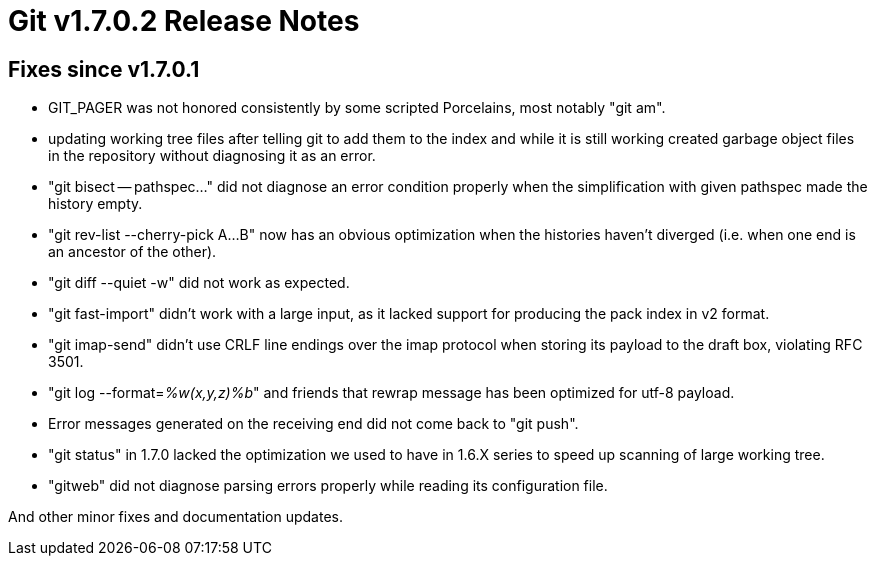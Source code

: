 Git v1.7.0.2 Release Notes
==========================

Fixes since v1.7.0.1
--------------------

 * GIT_PAGER was not honored consistently by some scripted Porcelains, most
   notably "git am".

 * updating working tree files after telling git to add them to the
   index and while it is still working created garbage object files in
   the repository without diagnosing it as an error.

 * "git bisect -- pathspec..." did not diagnose an error condition properly when
   the simplification with given pathspec made the history empty.

 * "git rev-list --cherry-pick A...B" now has an obvious optimization when the
   histories haven't diverged (i.e. when one end is an ancestor of the other).

 * "git diff --quiet -w" did not work as expected.

 * "git fast-import" didn't work with a large input, as it lacked support
   for producing the pack index in v2 format.

 * "git imap-send" didn't use CRLF line endings over the imap protocol
   when storing its payload to the draft box, violating RFC 3501.

 * "git log --format='%w(x,y,z)%b'" and friends that rewrap message
   has been optimized for utf-8 payload.

 * Error messages generated on the receiving end did not come back to "git
   push".

 * "git status" in 1.7.0 lacked the optimization we used to have in 1.6.X series
   to speed up scanning of large working tree.

 * "gitweb" did not diagnose parsing errors properly while reading its configuration
   file.

And other minor fixes and documentation updates.
